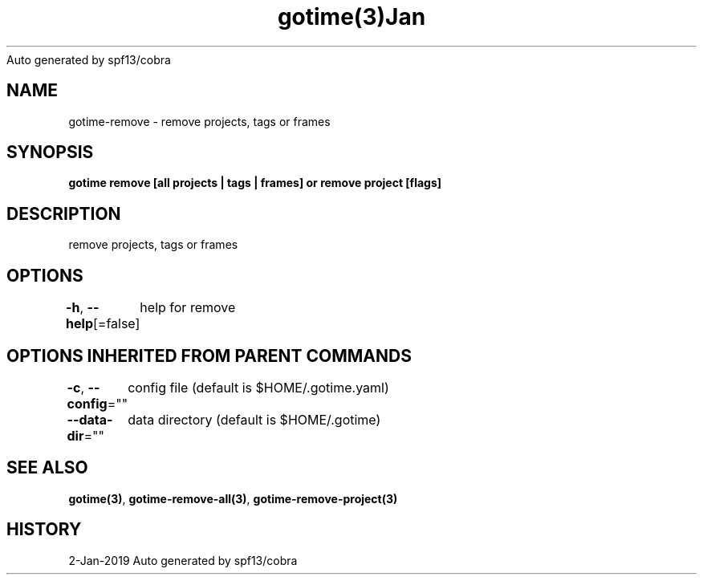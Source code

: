 .nh
.TH gotime(3)Jan 2019
Auto generated by spf13/cobra

.SH NAME
.PP
gotime\-remove \- remove projects, tags or frames


.SH SYNOPSIS
.PP
\fBgotime remove [all projects | tags | frames] or remove project  [flags]\fP


.SH DESCRIPTION
.PP
remove projects, tags or frames


.SH OPTIONS
.PP
\fB\-h\fP, \fB\-\-help\fP[=false]
	help for remove


.SH OPTIONS INHERITED FROM PARENT COMMANDS
.PP
\fB\-c\fP, \fB\-\-config\fP=""
	config file (default is $HOME/.gotime.yaml)

.PP
\fB\-\-data\-dir\fP=""
	data directory (default is $HOME/.gotime)


.SH SEE ALSO
.PP
\fBgotime(3)\fP, \fBgotime\-remove\-all(3)\fP, \fBgotime\-remove\-project(3)\fP


.SH HISTORY
.PP
2\-Jan\-2019 Auto generated by spf13/cobra
